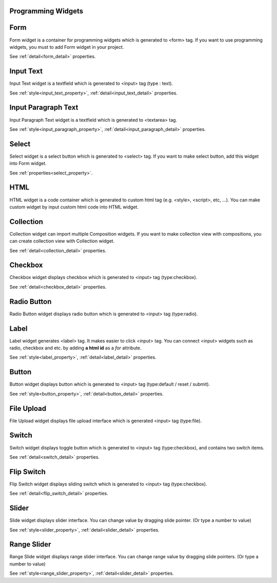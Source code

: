 Programming Widgets
=====================

.. _form_program:

Form
==================
.. image:: /_static/widgets/form.png

Form widget is a container for programming widgets which is generated to <form> tag.
If you want to use programming widgets, you must to add Form widget in your project.

See :ref:`detail<form_detail>` properties.

.. _inputText_program:

Input Text
==================
.. image:: /_static/widgets/input_text.png

Input Text widget is a textfield which is generated to <input> tag (type : text).

See :ref:`style<input_text_property>`, :ref:`detail<input_text_detail>` properties.

.. _inputParagraph_program:

Input Paragraph Text
==========================
.. image:: /_static/widgets/input_paragraph.png

Input Paragraph Text widget is a textfield which is generated to <textarea> tag.

See :ref:`style<input_paragraph_property>`, :ref:`detail<input_paragraph_detail>` properties.

.. _select_program:

Select
==================
.. image:: /_static/widgets/select.png

Select widget is a select button which is generated to <select> tag.
If you want to make select button, add this widget into Form widget.

See :ref:`properties<select_property>`.

.. _html_program:

HTML
==================
.. image:: /_static/widgets/html.png

HTML widget is a code container which is generated to custom html tag (e.g. <style>, <script>, etc, …).
You can make custom widget by input custom html code into HTML widget.

.. _collection_program:

Collection
==================
.. image:: /_static/widgets/collection.png

Collection widget can import multiple Composition widgets.
If you want to make collection view with compositions, you can create collection view with Collection widget.

See :ref:`detail<collection_detail>` properties.

.. _checkbox_program:

Checkbox
==================
.. image:: /_static/widgets/checkbox.png

Checkbox widget displays checkbox which is generated to <input> tag (type:checkbox).

See :ref:`detail<checkbox_detail>` properties.

.. _radioButton_program:

Radio Button
==================
.. image:: /_static/widgets/radio_button.png

Radio Button widget displays radio button which is generated to <input> tag (type:radio).

.. _label_program:

Label
==================
.. image:: /_static/widgets/label.png

Label widget generates <label> tag. It makes easier to click <input> tag.
You can connect <input> widgets such as radio, checkbox and etc. by adding **a html id** as a *for* attribute.

See :ref:`style<label_property>`, :ref:`detail<label_detail>` properties.

.. _button_program:

Button
==================
.. image:: /_static/widgets/button.png

Button widget displays button which is generated to <input> tag (type:default / reset / submit).

See :ref:`style<button_property>`, :ref:`detail<button_detail>` properties.

.. _fileUpload_program:

File Upload
==================
.. image:: /_static/widgets/file_upload.png

File Upload widget displays file upload interface which is generated <input> tag (type:file).

.. _switch_program:

Switch
==================
.. image:: /_static/widgets/switch.png

Switch widget displays toggle button which is generated to <input> tag (type:checkbox), and contains two switch items.

See :ref:`detail<switch_detail>` properties.

.. _flip_program:

Flip Switch
==================
.. image:: /_static/widgets/flip_switch.png

Flip Switch widget displays sliding switch which is generated to <input> tag (type:checkbox).

See :ref:`detail<flip_switch_detail>` properties.

.. _slider_program:

Slider
==================
.. image:: /_static/widgets/slider.png

Slide widget displays slider interface. You can change value by dragging slide pointer. (Or type a number to value)

See :ref:`style<slider_property>`, :ref:`detail<slider_detail>` properties.

.. _rangeSlider_program:

Range Slider
==================
.. image:: /_static/widgets/range_slider.png

Range Slide widget displays range slider interface.
You can change range value by dragging slide pointers. (Or type a number to value)

See :ref:`style<range_slider_property>`, :ref:`detail<slider_detail>` properties.
